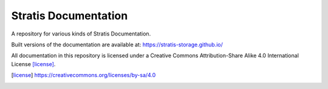 Stratis Documentation
=====================

A repository for various kinds of Stratis Documentation.

Built versions of the documentation are available at:
https://stratis-storage.github.io/

All documentation in this repository is licensed under a
Creative Commons Attribution-Share Alike 4.0 International License [license]_.

.. [license] https://creativecommons.org/licenses/by-sa/4.0
